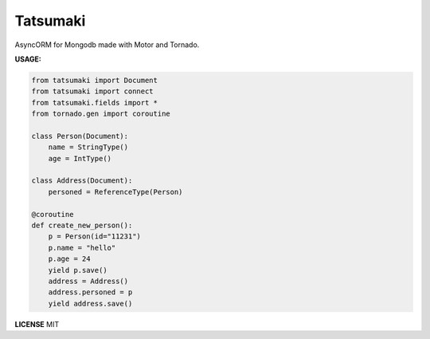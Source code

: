 Tatsumaki
========================

AsyncORM for Mongodb made with Motor and Tornado.

**USAGE:**

.. code-block:: python

     from tatsumaki import Document
     from tatsumaki import connect
     from tatsumaki.fields import *
     from tornado.gen import coroutine

     class Person(Document):
         name = StringType()
         age = IntType()

     class Address(Document):
         personed = ReferenceType(Person)

     @coroutine
     def create_new_person():
         p = Person(id="11231")
         p.name = "hello"
         p.age = 24
         yield p.save()
         address = Address()
         address.personed = p
         yield address.save()


**LICENSE**
MIT
